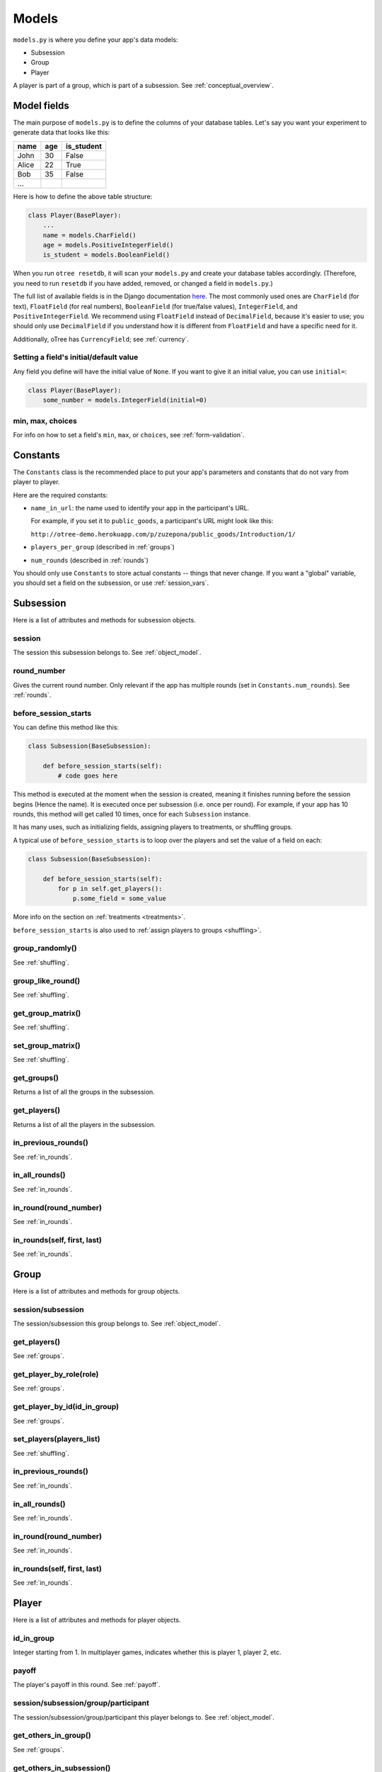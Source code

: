 Models
======

``models.py`` is where you define your app's data models:

-  Subsession
-  Group
-  Player

A player is part of a group, which is part of a subsession.
See :ref:`conceptual_overview`.

Model fields
------------

The main purpose of ``models.py`` is to define the columns of your
database tables. Let's say you want your experiment to generate data
that looks like this:

.. csv-table::
    :header-rows: 1

    name,age,is_student
    John,30,False
    Alice,22,True
    Bob,35,False
    ...

Here is how to define the above table structure:

.. code-block:: python

    class Player(BasePlayer):
        ...
        name = models.CharField()
        age = models.PositiveIntegerField()
        is_student = models.BooleanField()

When you run ``otree resetdb``, it will scan your ``models.py``
and create your database tables accordingly.
(Therefore, you need to run ``resetdb`` if you have added,
removed, or changed a field in ``models.py``.)

The full list of available fields is in the Django documentation
`here <https://docs.djangoproject.com/en/1.8/ref/models/fields/#field-types>`__.
The most commonly used ones are ``CharField`` (for text),
``FloatField`` (for real numbers),
``BooleanField`` (for true/false values),
``IntegerField``, and ``PositiveIntegerField``.
We recommend using ``FloatField`` instead of ``DecimalField``,
because it's easier to use;
you should only use ``DecimalField`` if you understand how it is different
from ``FloatField`` and have a specific need for it.

Additionally, oTree has ``CurrencyField``; see :ref:`currency`.

Setting a field's initial/default value
~~~~~~~~~~~~~~~~~~~~~~~~~~~~~~~~~~~~~~~

Any field you define will have the initial value of ``None``.
If you want to give it an initial value, you can use ``initial=``:

.. code-block:: python

    class Player(BasePlayer):
        some_number = models.IntegerField(initial=0)


min, max, choices
~~~~~~~~~~~~~~~~~

For info on how to set a field's ``min``, ``max``, or ``choices``,
see :ref:`form-validation`.

.. _constants:

Constants
---------

The ``Constants`` class is the recommended place to put your app's
parameters and constants that do not vary from player
to player.

Here are the required constants:

-   ``name_in_url``: the name used to identify your app in the
    participant's URL.

    For example, if you set it to ``public_goods``, a participant's URL might
    look like this:

    ``http://otree-demo.herokuapp.com/p/zuzepona/public_goods/Introduction/1/``

-  ``players_per_group`` (described in :ref:`groups`)

-  ``num_rounds`` (described in :ref:`rounds`)

You should only use ``Constants`` to store actual constants -- things that never change.
If you want a "global" variable, you should set a field on the subsession, or use :ref:`session_vars`.


Subsession
----------

Here is a list of attributes and methods for subsession objects.


session
~~~~~~~

The session this subsession belongs to.
See :ref:`object_model`.


round_number
~~~~~~~~~~~~

Gives the current round number.
Only relevant if the app has multiple rounds
(set in ``Constants.num_rounds``).
See :ref:`rounds`.


.. _before_session_starts:

before_session_starts
~~~~~~~~~~~~~~~~~~~~~

You can define this method like this:

.. code-block:: python

    class Subsession(BaseSubsession):

        def before_session_starts(self):
            # code goes here

This method is executed at the moment when the session is created, meaning it
finishes running before the session begins (Hence the name).
It is executed once per subsession (i.e. once per round).
For example, if your app has 10 rounds, this method will get called 10 times,
once for each ``Subsession`` instance.

It has many uses, such as initializing fields, assigning players to treatments,
or shuffling groups.

A typical use of ``before_session_starts`` is to loop over the players and
set the value of a field on each:

.. code-block:: python

    class Subsession(BaseSubsession):

        def before_session_starts(self):
            for p in self.get_players():
                p.some_field = some_value

More info on the section on :ref:`treatments <treatments>`.

``before_session_starts`` is also used to :ref:`assign players to groups <shuffling>`.


group_randomly()
~~~~~~~~~~~~~~~~

See :ref:`shuffling`.

group_like_round()
~~~~~~~~~~~~~~~~~~

See :ref:`shuffling`.

get_group_matrix()
~~~~~~~~~~~~~~~~~~

See :ref:`shuffling`.

set_group_matrix()
~~~~~~~~~~~~~~~~~~

See :ref:`shuffling`.


get_groups()
~~~~~~~~~~~~

Returns a list of all the groups in the subsession.

get_players()
~~~~~~~~~~~~~

Returns a list of all the players in the subsession.

in_previous_rounds()
~~~~~~~~~~~~~~~~~~~~

See :ref:`in_rounds`.

in_all_rounds()
~~~~~~~~~~~~~~~

See :ref:`in_rounds`.

in_round(round_number)
~~~~~~~~~~~~~~~~~~~~~~

See :ref:`in_rounds`.

in_rounds(self, first, last)
~~~~~~~~~~~~~~~~~~~~~~~~~~~~

See :ref:`in_rounds`.



Group
-----

Here is a list of attributes and methods for group objects.

session/subsession
~~~~~~~~~~~~~~~~~~

The session/subsession this group belongs to.
See :ref:`object_model`.


get_players()
~~~~~~~~~~~~~

See :ref:`groups`.

get_player_by_role(role)
~~~~~~~~~~~~~~~~~~~~~~~~

See :ref:`groups`.

get_player_by_id(id_in_group)
~~~~~~~~~~~~~~~~~~~~~~~~~~~~~

See :ref:`groups`.

set_players(players_list)
~~~~~~~~~~~~~~~~~~~~~~~~~

See :ref:`shuffling`.

in_previous_rounds()
~~~~~~~~~~~~~~~~~~~~

See :ref:`in_rounds`.

in_all_rounds()
~~~~~~~~~~~~~~~

See :ref:`in_rounds`.

in_round(round_number)
~~~~~~~~~~~~~~~~~~~~~~

See :ref:`in_rounds`.

in_rounds(self, first, last)
~~~~~~~~~~~~~~~~~~~~~~~~~~~~

See :ref:`in_rounds`.

Player
------

Here is a list of attributes and methods for player objects.

id_in_group
~~~~~~~~~~~
Integer starting from 1. In multiplayer games,
indicates whether this is player 1, player 2, etc.

payoff
~~~~~~
The player's payoff in this round. See :ref:`payoff`.

session/subsession/group/participant
~~~~~~~~~~~~~~~~~~~~~~~~~~~~~~~~~~~~

The session/subsession/group/participant this player belongs to.
See :ref:`object_model`.


get_others_in_group()
~~~~~~~~~~~~~~~~~~~~~

See :ref:`groups`.

get_others_in_subsession()
~~~~~~~~~~~~~~~~~~~~~~~~~~

See :ref:`groups`.

.. _role:

role()
~~~~~~
You can define this method to return a string label of the player's role,
usually depending on the player's ``id_in_group``.

For example::

    def role(self):
        if self.id_in_group == 1:
            return 'buyer'
        if self.id_in_group == 2:
            return 'seller'

Then you can use ``get_player_by_role('seller')`` to get player 2.
See :ref:`groups`.

Also, the player's role will be displayed in the oTree admin interface,
in the "results" tab.

in_previous_rounds()
~~~~~~~~~~~~~~~~~~~~

See :ref:`in_rounds`.

in_all_rounds()
~~~~~~~~~~~~~~~

See :ref:`in_rounds`.

in_round(round_number)
~~~~~~~~~~~~~~~~~~~~~~

See :ref:`in_rounds`.

in_rounds(self, first, last)
~~~~~~~~~~~~~~~~~~~~~~~~~~~~

See :ref:`in_rounds`.

Extra models
------------

Some complex apps require extra models
(other than Player, Group, and Subsession).
You can define these models using Django's API,
although you will have to write the code to create/update/save
them yourself, rather than relying on oTree.
See Markus Konrad's excellent article
`Using Custom Data Models in oTree <https://datascience.blog.wzb.eu/2016/10/31/using-custom-data-models-in-otree/>`__.
